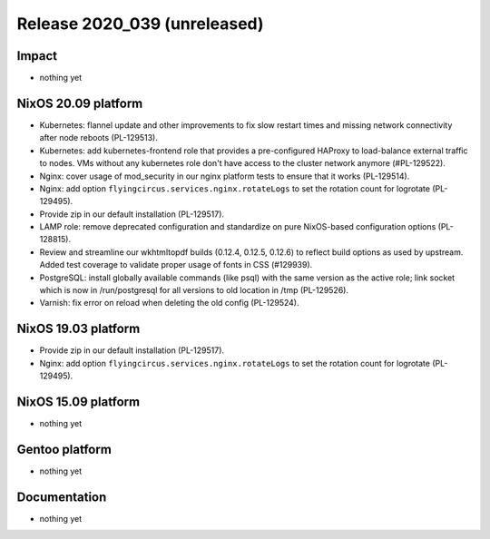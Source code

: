 .. XXX update on release :Publish Date: YYYY-MM-DD

Release 2020_039 (unreleased)
-----------------------------

Impact
^^^^^^

* nothing yet


NixOS 20.09 platform
^^^^^^^^^^^^^^^^^^^^

* Kubernetes: flannel update and other improvements to fix slow restart times
  and missing network connectivity after node reboots (PL-129513).
* Kubernetes: add kubernetes-frontend role that provides a pre-configured HAProxy
  to load-balance external traffic to nodes.
  VMs without any kubernetes role don't have access to the cluster network anymore (#PL-129522).
* Nginx: cover usage of mod_security in our nginx platform tests to ensure that it works (PL-129514).
* Nginx: add option ``flyingcircus.services.nginx.rotateLogs`` to set the rotation count for logrotate (PL-129495).
* Provide zip in our default installation (PL-129517).
* LAMP role: remove deprecated configuration and standardize on pure NixOS-based configuration options (PL-128815).
* Review and streamline our wkhtmltopdf builds (0.12.4, 0.12.5, 0.12.6) to reflect build options as used by upstream.
  Added test coverage to validate proper usage of fonts in CSS (#129939).
* PostgreSQL: install globally available commands (like psql) with the same version as the active role;
  link socket which is now in /run/postgresql for all versions to old location in /tmp (PL-129526).
* Varnish: fix error on reload when deleting the old config (PL-129524).


NixOS 19.03 platform
^^^^^^^^^^^^^^^^^^^^

* Provide zip in our default installation (PL-129517).
* Nginx: add option ``flyingcircus.services.nginx.rotateLogs`` to set the rotation count for logrotate (PL-129495).


NixOS 15.09 platform
^^^^^^^^^^^^^^^^^^^^

* nothing yet


Gentoo platform
^^^^^^^^^^^^^^^

* nothing yet


Documentation
^^^^^^^^^^^^^

* nothing yet


.. vim: set spell spelllang=en:
